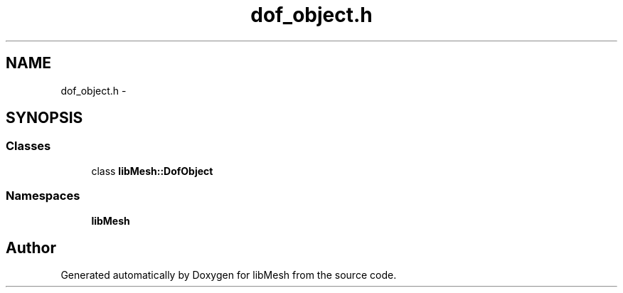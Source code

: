 .TH "dof_object.h" 3 "Tue May 6 2014" "libMesh" \" -*- nroff -*-
.ad l
.nh
.SH NAME
dof_object.h \- 
.SH SYNOPSIS
.br
.PP
.SS "Classes"

.in +1c
.ti -1c
.RI "class \fBlibMesh::DofObject\fP"
.br
.in -1c
.SS "Namespaces"

.in +1c
.ti -1c
.RI "\fBlibMesh\fP"
.br
.in -1c
.SH "Author"
.PP 
Generated automatically by Doxygen for libMesh from the source code\&.
